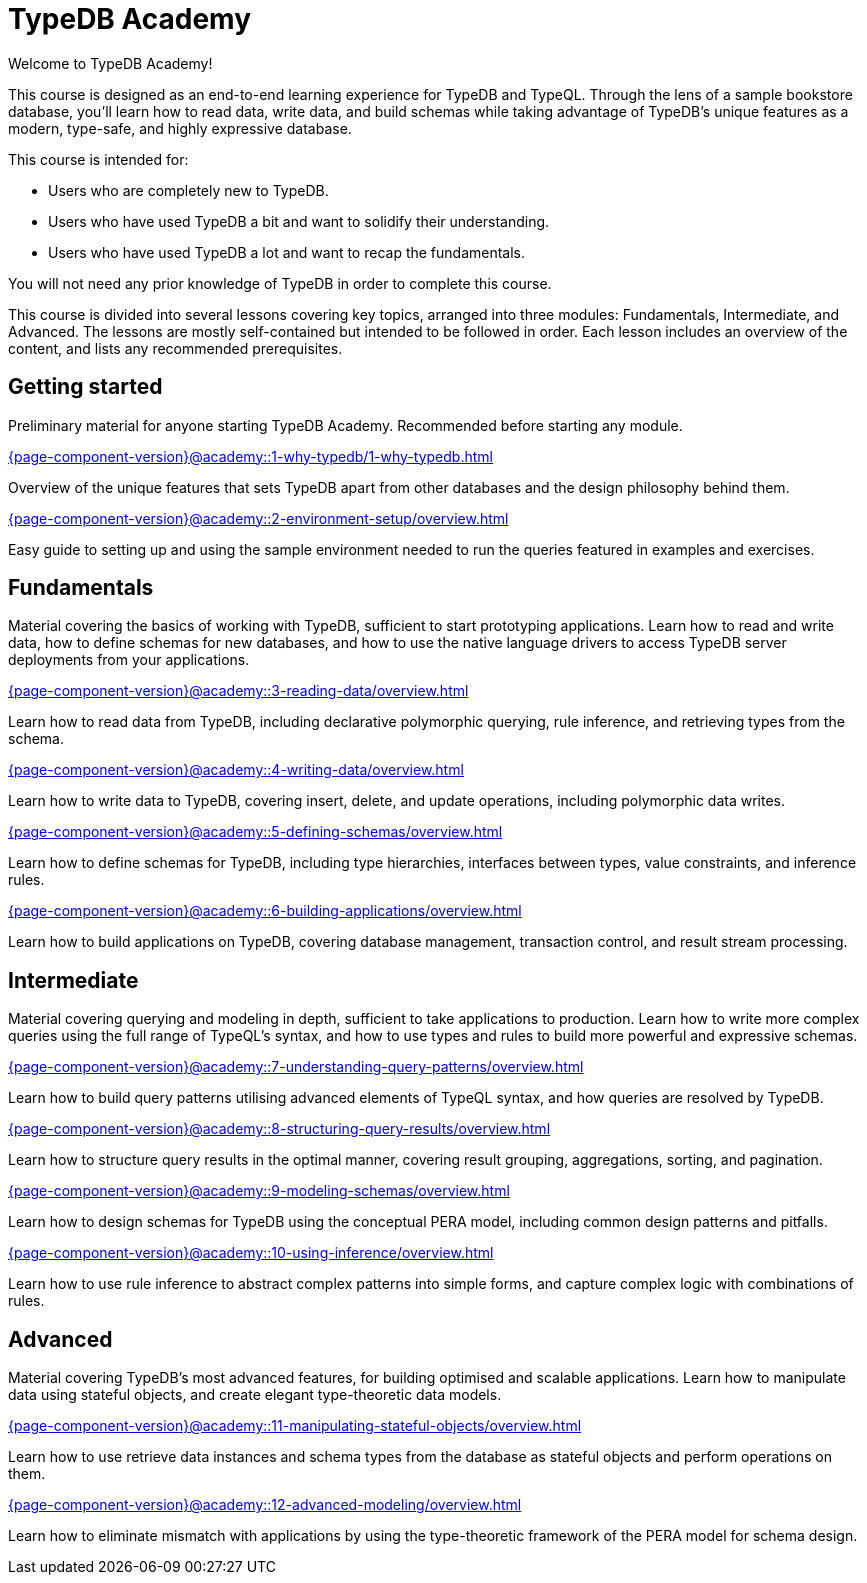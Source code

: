 = TypeDB Academy
:page-aliases: academy::course-overview.adoc
:page-preamble-card: 1

Welcome to TypeDB Academy!

This course is designed as an end-to-end learning experience for TypeDB and TypeQL. Through the lens of a sample bookstore database, you'll learn how to read data, write data, and build schemas while taking advantage of TypeDB's unique features as a modern, type-safe, and highly expressive database.

This course is intended for:

* Users who are completely new to TypeDB.
* Users who have used TypeDB a bit and want to solidify their understanding.
* Users who have used TypeDB a lot and want to recap the fundamentals.

You will not need any prior knowledge of TypeDB in order to complete this course.

This course is divided into several lessons covering key topics, arranged into three modules: Fundamentals, Intermediate, and Advanced. The lessons are mostly self-contained but intended to be followed in order. Each lesson includes an overview of the content, and lists any recommended prerequisites.

== Getting started

Preliminary material for anyone starting TypeDB Academy. Recommended before starting any module.

[cols-2]
--
.xref:{page-component-version}@academy::1-why-typedb/1-why-typedb.adoc[]
[.clickable]
****
Overview of the unique features that sets TypeDB apart from other databases and the design philosophy behind them.
****

.xref:{page-component-version}@academy::2-environment-setup/overview.adoc[]
[.clickable]
****
Easy guide to setting up and using the sample environment needed to run the queries featured in examples and exercises.
****
--

== Fundamentals

Material covering the basics of working with TypeDB, sufficient to start prototyping applications. Learn how to read and write data, how to define schemas for new databases, and how to use the native language drivers to access TypeDB server deployments from your applications.

[cols-2]
--
.xref:{page-component-version}@academy::3-reading-data/overview.adoc[]
[.clickable]
****
Learn how to read data from TypeDB, including declarative polymorphic querying, rule inference, and retrieving types from the schema.
****

.xref:{page-component-version}@academy::4-writing-data/overview.adoc[]
[.clickable]
****
Learn how to write data to TypeDB, covering insert, delete, and update operations, including polymorphic data writes.
****

.xref:{page-component-version}@academy::5-defining-schemas/overview.adoc[]
[.clickable]
****
Learn how to define schemas for TypeDB, including type hierarchies, interfaces between types, value constraints, and inference rules.
****

.xref:{page-component-version}@academy::6-building-applications/overview.adoc[]
[.clickable]
****
Learn how to build applications on TypeDB, covering database management, transaction control, and result stream processing.
****
--

== Intermediate

Material covering querying and modeling in depth, sufficient to take applications to production. Learn how to write more complex queries using the full range of TypeQL's syntax, and how to use types and rules to build more powerful and expressive schemas.

[cols-2]
--
.xref:{page-component-version}@academy::7-understanding-query-patterns/overview.adoc[]
[.clickable]
****
Learn how to build query patterns utilising advanced elements of TypeQL syntax, and how queries are resolved by TypeDB.
****

.xref:{page-component-version}@academy::8-structuring-query-results/overview.adoc[]
[.clickable]
****
Learn how to structure query results in the optimal manner, covering result grouping, aggregations, sorting, and pagination.
****

.xref:{page-component-version}@academy::9-modeling-schemas/overview.adoc[]
[.clickable]
****
Learn how to design schemas for TypeDB using the conceptual PERA model, including common design patterns and pitfalls.
****

.xref:{page-component-version}@academy::10-using-inference/overview.adoc[]
[.clickable]
****
Learn how to use rule inference to abstract complex patterns into simple forms, and capture complex logic with combinations of rules.
****
--

== Advanced

Material covering TypeDB's most advanced features, for building optimised and scalable applications. Learn how to manipulate data using stateful objects, and create elegant type-theoretic data models.

[cols-2]
--
.xref:{page-component-version}@academy::11-manipulating-stateful-objects/overview.adoc[]
[.clickable]
****
Learn how to use retrieve data instances and schema types from the database as stateful objects and perform operations on them.
****

.xref:{page-component-version}@academy::12-advanced-modeling/overview.adoc[]
[.clickable]
****
Learn how to eliminate mismatch with applications by using the type-theoretic framework of the PERA model for schema design.
****
--
